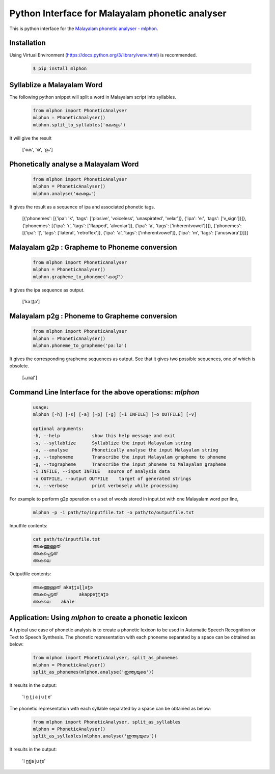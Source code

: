 Python Interface for Malayalam phonetic analyser
==================================================
.. image:: https://img.shields.io/pypi/v/mlphon.svg
    :target: https://pypi.python.org/pypi/mlphon
    :alt: PyPI Version

This is python interface for the `Malayalam phonetic analyser - mlphon`_.

Installation
------------

Using Virtual Environment (https://docs.python.org/3/library/venv.html) is recommended. 

  .. code-block:: console

    $ pip install mlphon


Syllablize a Malayalam Word
---------------------------

The following python snippet will split a word in Malayalam script into syllables.

  .. code-block:: python

    from mlphon import PhoneticAnalyser
    mlphon = PhoneticAnalyser()
    mlphon.split_to_syllables('കേരളം')

It will give the result

    ['കേ', 'ര', 'ളം']

Phonetically analyse a Malayalam Word
-------------------------------------

  .. code-block:: python

    from mlphon import PhoneticAnalyser
    mlphon = PhoneticAnalyser()
    mlphon.analyse('കേരളം')

It gives the result as a sequence of ipa and associated phonetic tags.

    [{'phonemes': [{'ipa': 'k', 'tags': ['plosive', 'voiceless', 'unaspirated', 'velar']}, {'ipa': 'eː', 'tags': ['v_sign']}]}, {'phonemes': [{'ipa': 'ɾ', 'tags': ['flapped', 'alveolar']}, {'ipa': 'a', 'tags': ['inherentvowel']}]}, {'phonemes': [{'ipa': 'ɭ', 'tags': ['lateral', 'retroflex']}, {'ipa': 'a', 'tags': ['inherentvowel']}, {'ipa': 'm', 'tags': ['anuswara']}]}]

Malayalam g2p : Grapheme to Phoneme conversion
----------------------------------------------

  .. code-block:: python

    from mlphon import PhoneticAnalyser
    mlphon = PhoneticAnalyser()
    mlphon.grapheme_to_phoneme('കാറ്റ്')

It gives the ipa sequence as output.

    ['kaːṯṯə']

Malayalam p2g : Phoneme to Grapheme conversion
----------------------------------------------
  .. code-block:: python

    from mlphon import PhoneticAnalyser
    mlphon = PhoneticAnalyser()
    mlphon.phoneme_to_grapheme('paːlə')

It gives the corresponding grapheme sequences as output. See that it gives two possible sequences, one of which is obsolete.

    [പാല്']


Command Line Interface for the above operations: `mlphon`
----------------------------------------------------------
  .. code-block:: console


    usage: 
    mlphon [-h] [-s] [-a] [-p] [-g] [-i INFILE] [-o OUTFILE] [-v]

    optional arguments:
    -h, --help            show this help message and exit
    -s, --syllablize      Syllablize the input Malayalam string
    -a, --analyse         Phonetically analyse the input Malayalam string
    -p, --tophoneme       Transcribe the input Malayalam grapheme to phoneme
    -g, --tographeme      Transcribe the input phoneme to Malayalam grapheme
    -i INFILE, --input INFILE   source of analysis data
    -o OUTFILE, --output OUTFILE    target of generated strings
    -v, --verbose         print verbosely while processing

For example to perform g2p operation on a set of words stored in input.txt with one Malayalam word per line,
  .. code-block:: console

    mlphon -p -i path/to/inputfile.txt -o path/to/outputfile.txt

Inputfile contents:
  .. code-block:: console

    cat path/to/inputfile.txt
    അകത്തുള്ളത്
    അകപ്പെട്ടത്
    അകലെ

Outputfile contents:
  .. code-block:: console

	അകത്തുള്ളത് akat̪t̪uɭɭat̪ə
	അകപ്പെട്ടത്        akappeʈʈat̪ə
	അകലെ    akale

Application: Using `mlphon` to create a phonetic lexicon
--------------------------------------------------------

A typical use case of phonetic analysis is to create a phonetic lexicon to be used in Automatic Speech Recognition or Text to Speech Synthesis. The phonetic representation with each phoneme separated by a space can be obtained as below:

  .. code-block:: python

    from mlphon import PhoneticAnalyser, split_as_phonemes
    mlphon = PhoneticAnalyser()
    split_as_phonemes(mlphon.analyse('ഇന്ത്യയുടെ'))

It results in the output:

    'i n̪ t̪ j a j u ʈ e'

The phonetic representation with each syllable separated by a space can be obtained as below:

  .. code-block:: python

    from mlphon import PhoneticAnalyser, split_as_syllables
    mlphon = PhoneticAnalyser()
    split_as_syllables(mlphon.analyse('ഇന്ത്യയുടെ'))

It results in the output:

    'i n̪t̪ja ju ʈe'



.. _`Malayalam Phonetic Analyser - mlphon`: https://gitlab.com/smc/mlphon
.. _`venv`: https://docs.python.org/3/library/venv.html
